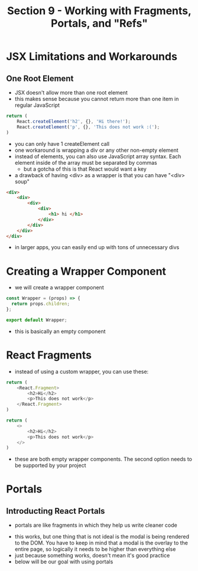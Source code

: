 #+TITLE: Section 9 - Working with Fragments, Portals, and "Refs"

* JSX Limitations and Workarounds

** One Root Element

- JSX doesn't allow more than one root element
- this makes sense because you cannot return more than one item in regular JavaScript

#+begin_src js
return (
    React.createElement('h2', {}, 'Hi there!');
    React.createElement('p', {}, 'This does not work :(');
)
#+end_src

- you can only have 1 createElement call
- one workaround is wrapping a div or any other non-empty element
- instead of elements, you can also use JavaScript array syntax. Each element inside of the array must be separated by commas
  - but a gotcha of this is that React would want a key
- a drawback of having <div> as a wrapper is that you can have "<div> soup"

#+begin_src html
<div>
    <div>
        <div>
            <div>
                <h1> hi </h1>
            </div>
        </div>
    </div>
</div>
#+end_src

- in larger apps, you can easily end up with tons of unnecessary divs

* Creating a Wrapper Component

- we will create a wrapper component

#+begin_src js
const Wrapper = (props) => {
  return props.children;
};

export default Wrapper;
#+end_src

- this is basically an empty component

* React Fragments

- instead of using a custom wrapper, you can use these:


#+begin_src js
return (
    <React.Fragment>
        <h2>Hi</h2>
        <p>This does not work</p>
    </React.Fragment>
)
#+end_src

#+begin_src js
return (
    <>
        <h2>Hi</h2>
        <p>This does not work</p>
    </>
)
#+end_src

- these are both empty wrapper components. The second option needs to be supported by your project

* Portals
** Introducting React Portals
- portals are like fragments in which they help us write cleaner code

[[./img-for-notes/img1.png]]

- this works, but one thing that is not ideal is the modal is being rendered to the DOM. You have to keep in mind that a modal is the overlay to the entire page, so logically it needs to be higher than everything else
- just because something works, doesn't mean it's good practice
- below will be our goal with using portals

[[./img-for-notes/img2.png]]
